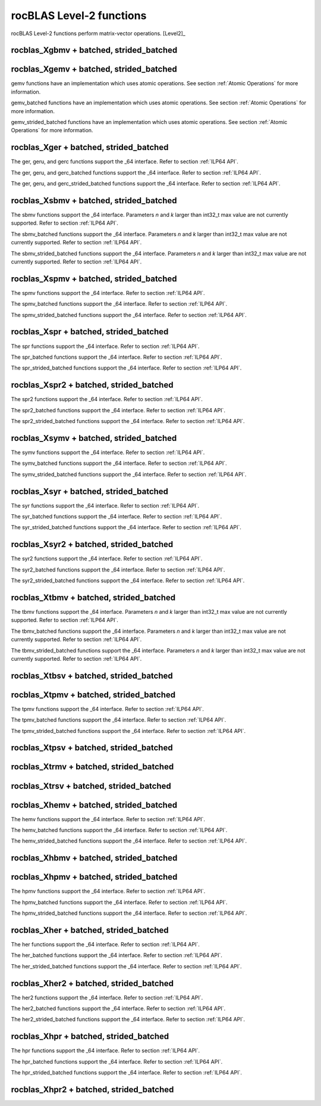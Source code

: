 .. meta::
  :description: rocBLAS documentation and API reference library
  :keywords: rocBLAS, ROCm, API, Linear Algebra, documentation

.. _level-2:

********************************************************************
rocBLAS Level-2 functions
********************************************************************

rocBLAS Level-2 functions perform matrix-vector operations. [Level2]_

rocblas_Xgbmv + batched, strided_batched
========================================

.. doxygenfunction:: rocblas_sgbmv
   :outline:
.. doxygenfunction:: rocblas_dgbmv
   :outline:
.. doxygenfunction:: rocblas_cgbmv
   :outline:
.. doxygenfunction:: rocblas_zgbmv

.. doxygenfunction:: rocblas_sgbmv_batched
   :outline:
.. doxygenfunction:: rocblas_dgbmv_batched
   :outline:
.. doxygenfunction:: rocblas_cgbmv_batched
   :outline:
.. doxygenfunction:: rocblas_zgbmv_batched

.. doxygenfunction:: rocblas_sgbmv_strided_batched
   :outline:
.. doxygenfunction:: rocblas_dgbmv_strided_batched
   :outline:
.. doxygenfunction:: rocblas_cgbmv_strided_batched
   :outline:
.. doxygenfunction:: rocblas_zgbmv_strided_batched

rocblas_Xgemv + batched, strided_batched
========================================

.. doxygenfunction:: rocblas_sgemv
   :outline:
.. doxygenfunction:: rocblas_dgemv
   :outline:
.. doxygenfunction:: rocblas_cgemv
   :outline:
.. doxygenfunction:: rocblas_zgemv

gemv functions have an implementation which uses atomic operations. See section :ref:`Atomic Operations` for more information.

.. doxygenfunction:: rocblas_sgemv_batched
   :outline:
.. doxygenfunction:: rocblas_dgemv_batched
   :outline:
.. doxygenfunction:: rocblas_cgemv_batched
   :outline:
.. doxygenfunction:: rocblas_zgemv_batched

gemv_batched functions have an implementation which uses atomic operations. See section :ref:`Atomic Operations` for more information.

.. doxygenfunction:: rocblas_sgemv_strided_batched
   :outline:
.. doxygenfunction:: rocblas_dgemv_strided_batched
   :outline:
.. doxygenfunction:: rocblas_cgemv_strided_batched
   :outline:
.. doxygenfunction:: rocblas_zgemv_strided_batched

gemv_strided_batched functions have an implementation which uses atomic operations. See section :ref:`Atomic Operations` for more information.

rocblas_Xger + batched, strided_batched
========================================

.. doxygenfunction:: rocblas_sger
   :outline:
.. doxygenfunction:: rocblas_dger
   :outline:
.. doxygenfunction:: rocblas_cgeru
   :outline:
.. doxygenfunction:: rocblas_zgeru
   :outline:
.. doxygenfunction:: rocblas_cgerc
   :outline:
.. doxygenfunction:: rocblas_zgerc

The ger, geru, and gerc functions support the _64 interface.  Refer to section :ref:`ILP64 API`.

.. doxygenfunction:: rocblas_sger_batched
   :outline:
.. doxygenfunction:: rocblas_dger_batched
   :outline:
.. doxygenfunction:: rocblas_cgeru_batched
   :outline:
.. doxygenfunction:: rocblas_zgeru_batched
   :outline:
.. doxygenfunction:: rocblas_cgerc_batched
   :outline:
.. doxygenfunction:: rocblas_zgerc_batched

The ger, geru, and gerc_batched functions support the _64 interface.  Refer to section :ref:`ILP64 API`.

.. doxygenfunction:: rocblas_sger_strided_batched
   :outline:
.. doxygenfunction:: rocblas_dger_strided_batched
   :outline:
.. doxygenfunction:: rocblas_cgeru_strided_batched
   :outline:
.. doxygenfunction:: rocblas_zgeru_strided_batched
   :outline:
.. doxygenfunction:: rocblas_cgerc_strided_batched
   :outline:
.. doxygenfunction:: rocblas_zgerc_strided_batched

The ger, geru, and gerc_strided_batched functions support the _64 interface.  Refer to section :ref:`ILP64 API`.

rocblas_Xsbmv + batched, strided_batched
========================================

.. doxygenfunction:: rocblas_ssbmv
   :outline:
.. doxygenfunction:: rocblas_dsbmv

The sbmv functions support the _64 interface. Parameters `n` and `k` larger than int32_t max value are not currently supported.
Refer to section :ref:`ILP64 API`.

.. doxygenfunction:: rocblas_ssbmv_batched
   :outline:
.. doxygenfunction:: rocblas_dsbmv_batched

The sbmv_batched functions support the _64 interface. Parameters `n` and `k` larger than int32_t max value are not currently supported.
Refer to section :ref:`ILP64 API`.

.. doxygenfunction:: rocblas_ssbmv_strided_batched
   :outline:
.. doxygenfunction:: rocblas_dsbmv_strided_batched

The sbmv_strided_batched functions support the _64 interface. Parameters `n` and `k` larger than int32_t max value are not currently supported.
Refer to section :ref:`ILP64 API`.

rocblas_Xspmv + batched, strided_batched
========================================

.. doxygenfunction:: rocblas_sspmv
   :outline:
.. doxygenfunction:: rocblas_dspmv

The spmv functions support the _64 interface. Refer to section :ref:`ILP64 API`.

.. doxygenfunction:: rocblas_sspmv_batched
   :outline:
.. doxygenfunction:: rocblas_dspmv_batched

The spmv_batched functions support the _64 interface. Refer to section :ref:`ILP64 API`.

.. doxygenfunction:: rocblas_sspmv_strided_batched
   :outline:
.. doxygenfunction:: rocblas_dspmv_strided_batched

The spmv_strided_batched functions support the _64 interface. Refer to section :ref:`ILP64 API`.

rocblas_Xspr + batched, strided_batched
========================================

.. doxygenfunction:: rocblas_sspr
   :outline:
.. doxygenfunction:: rocblas_dspr
   :outline:
.. doxygenfunction:: rocblas_cspr
   :outline:
.. doxygenfunction:: rocblas_zspr

The spr functions support the _64 interface. Refer to section :ref:`ILP64 API`.

.. doxygenfunction:: rocblas_sspr_batched
   :outline:
.. doxygenfunction:: rocblas_dspr_batched
   :outline:
.. doxygenfunction:: rocblas_cspr_batched
   :outline:
.. doxygenfunction:: rocblas_zspr_batched

The spr_batched functions support the _64 interface. Refer to section :ref:`ILP64 API`.

.. doxygenfunction:: rocblas_sspr_strided_batched
   :outline:
.. doxygenfunction:: rocblas_dspr_strided_batched
   :outline:
.. doxygenfunction:: rocblas_cspr_strided_batched
   :outline:
.. doxygenfunction:: rocblas_zspr_strided_batched

The spr_strided_batched functions support the _64 interface. Refer to section :ref:`ILP64 API`.

rocblas_Xspr2 + batched, strided_batched
========================================

.. doxygenfunction:: rocblas_sspr2
   :outline:
.. doxygenfunction:: rocblas_dspr2

The spr2 functions support the _64 interface. Refer to section :ref:`ILP64 API`.

.. doxygenfunction:: rocblas_sspr2_batched
   :outline:
.. doxygenfunction:: rocblas_dspr2_batched

The spr2_batched functions support the _64 interface. Refer to section :ref:`ILP64 API`.

.. doxygenfunction:: rocblas_sspr2_strided_batched
   :outline:
.. doxygenfunction:: rocblas_dspr2_strided_batched

The spr2_strided_batched functions support the _64 interface. Refer to section :ref:`ILP64 API`.

rocblas_Xsymv + batched, strided_batched
========================================

.. doxygenfunction:: rocblas_ssymv
   :outline:
.. doxygenfunction:: rocblas_dsymv
   :outline:
.. doxygenfunction:: rocblas_csymv
   :outline:
.. doxygenfunction:: rocblas_zsymv

The symv functions support the _64 interface. Refer to section :ref:`ILP64 API`.

.. doxygenfunction:: rocblas_ssymv_batched
   :outline:
.. doxygenfunction:: rocblas_dsymv_batched
   :outline:
.. doxygenfunction:: rocblas_csymv_batched
   :outline:
.. doxygenfunction:: rocblas_zsymv_batched

The symv_batched functions support the _64 interface. Refer to section :ref:`ILP64 API`.

.. doxygenfunction:: rocblas_ssymv_strided_batched
   :outline:
.. doxygenfunction:: rocblas_dsymv_strided_batched
   :outline:
.. doxygenfunction:: rocblas_csymv_strided_batched
   :outline:
.. doxygenfunction:: rocblas_zsymv_strided_batched

The symv_strided_batched functions support the _64 interface. Refer to section :ref:`ILP64 API`.

rocblas_Xsyr + batched, strided_batched
========================================

.. doxygenfunction:: rocblas_ssyr
   :outline:
.. doxygenfunction:: rocblas_dsyr
   :outline:
.. doxygenfunction:: rocblas_csyr
   :outline:
.. doxygenfunction:: rocblas_zsyr

The syr functions support the _64 interface.  Refer to section :ref:`ILP64 API`.

.. doxygenfunction:: rocblas_ssyr_batched
   :outline:
.. doxygenfunction:: rocblas_dsyr_batched
   :outline:
.. doxygenfunction:: rocblas_csyr_batched
   :outline:
.. doxygenfunction:: rocblas_zsyr_batched

The syr_batched functions support the _64 interface.  Refer to section :ref:`ILP64 API`.

.. doxygenfunction:: rocblas_ssyr_strided_batched
   :outline:
.. doxygenfunction:: rocblas_dsyr_strided_batched
   :outline:
.. doxygenfunction:: rocblas_csyr_strided_batched
   :outline:
.. doxygenfunction:: rocblas_zsyr_strided_batched

The syr_strided_batched functions support the _64 interface.  Refer to section :ref:`ILP64 API`.

rocblas_Xsyr2 + batched, strided_batched
========================================

.. doxygenfunction:: rocblas_ssyr2
   :outline:
.. doxygenfunction:: rocblas_dsyr2
   :outline:
.. doxygenfunction:: rocblas_csyr2
   :outline:
.. doxygenfunction:: rocblas_zsyr2

The syr2 functions support the _64 interface. Refer to section :ref:`ILP64 API`.

.. doxygenfunction:: rocblas_ssyr2_batched
   :outline:
.. doxygenfunction:: rocblas_dsyr2_batched
   :outline:
.. doxygenfunction:: rocblas_csyr2_batched
   :outline:
.. doxygenfunction:: rocblas_zsyr2_batched

The syr2_batched functions support the _64 interface. Refer to section :ref:`ILP64 API`.

.. doxygenfunction:: rocblas_ssyr2_strided_batched
   :outline:
.. doxygenfunction:: rocblas_dsyr2_strided_batched
   :outline:
.. doxygenfunction:: rocblas_csyr2_strided_batched
   :outline:
.. doxygenfunction:: rocblas_zsyr2_strided_batched

The syr2_strided_batched functions support the _64 interface. Refer to section :ref:`ILP64 API`.

rocblas_Xtbmv + batched, strided_batched
========================================

.. doxygenfunction:: rocblas_stbmv
   :outline:
.. doxygenfunction:: rocblas_dtbmv
   :outline:
.. doxygenfunction:: rocblas_ctbmv
   :outline:
.. doxygenfunction:: rocblas_ztbmv

The tbmv functions support the _64 interface. Parameters `n` and `k` larger than int32_t max value are not currently supported.
Refer to section :ref:`ILP64 API`.

.. doxygenfunction:: rocblas_stbmv_batched
   :outline:
.. doxygenfunction:: rocblas_dtbmv_batched
   :outline:
.. doxygenfunction:: rocblas_ctbmv_batched
   :outline:
.. doxygenfunction:: rocblas_ztbmv_batched

The tbmv_batched functions support the _64 interface. Parameters `n` and `k` larger than int32_t max value are not currently supported.
Refer to section :ref:`ILP64 API`.

.. doxygenfunction:: rocblas_stbmv_strided_batched
   :outline:
.. doxygenfunction:: rocblas_dtbmv_strided_batched
   :outline:
.. doxygenfunction:: rocblas_ctbmv_strided_batched
   :outline:
.. doxygenfunction:: rocblas_ztbmv_strided_batched

The tbmv_strided_batched functions support the _64 interface. Parameters `n` and `k` larger than int32_t max value are not currently supported.
Refer to section :ref:`ILP64 API`.

rocblas_Xtbsv + batched, strided_batched
========================================

.. doxygenfunction:: rocblas_stbsv
   :outline:
.. doxygenfunction:: rocblas_dtbsv
   :outline:
.. doxygenfunction:: rocblas_ctbsv
   :outline:
.. doxygenfunction:: rocblas_ztbsv

.. doxygenfunction:: rocblas_stbsv_batched
   :outline:
.. doxygenfunction:: rocblas_dtbsv_batched
   :outline:
.. doxygenfunction:: rocblas_ctbsv_batched
   :outline:
.. doxygenfunction:: rocblas_ztbsv_batched

.. doxygenfunction:: rocblas_stbsv_strided_batched
   :outline:
.. doxygenfunction:: rocblas_dtbsv_strided_batched
   :outline:
.. doxygenfunction:: rocblas_ctbsv_strided_batched
   :outline:
.. doxygenfunction:: rocblas_ztbsv_strided_batched

rocblas_Xtpmv + batched, strided_batched
========================================

.. doxygenfunction:: rocblas_stpmv
   :outline:
.. doxygenfunction:: rocblas_dtpmv
   :outline:
.. doxygenfunction:: rocblas_ctpmv
   :outline:
.. doxygenfunction:: rocblas_ztpmv

The tpmv functions support the _64 interface. Refer to section :ref:`ILP64 API`.

.. doxygenfunction:: rocblas_stpmv_batched
   :outline:
.. doxygenfunction:: rocblas_dtpmv_batched
   :outline:
.. doxygenfunction:: rocblas_ctpmv_batched
   :outline:
.. doxygenfunction:: rocblas_ztpmv_batched

The tpmv_batched functions support the _64 interface. Refer to section :ref:`ILP64 API`.

.. doxygenfunction:: rocblas_stpmv_strided_batched
   :outline:
.. doxygenfunction:: rocblas_dtpmv_strided_batched
   :outline:
.. doxygenfunction:: rocblas_ctpmv_strided_batched
   :outline:
.. doxygenfunction:: rocblas_ztpmv_strided_batched

The tpmv_strided_batched functions support the _64 interface. Refer to section :ref:`ILP64 API`.

rocblas_Xtpsv + batched, strided_batched
========================================

.. doxygenfunction:: rocblas_stpsv
   :outline:
.. doxygenfunction:: rocblas_dtpsv
   :outline:
.. doxygenfunction:: rocblas_ctpsv
   :outline:
.. doxygenfunction:: rocblas_ztpsv

.. doxygenfunction:: rocblas_stpsv_batched
   :outline:
.. doxygenfunction:: rocblas_dtpsv_batched
   :outline:
.. doxygenfunction:: rocblas_ctpsv_batched
   :outline:
.. doxygenfunction:: rocblas_ztpsv_batched

.. doxygenfunction:: rocblas_stpsv_strided_batched
   :outline:
.. doxygenfunction:: rocblas_dtpsv_strided_batched
   :outline:
.. doxygenfunction:: rocblas_ctpsv_strided_batched
   :outline:
.. doxygenfunction:: rocblas_ztpsv_strided_batched

rocblas_Xtrmv + batched, strided_batched
========================================

.. doxygenfunction:: rocblas_strmv
   :outline:
.. doxygenfunction:: rocblas_dtrmv
   :outline:
.. doxygenfunction:: rocblas_ctrmv
   :outline:
.. doxygenfunction:: rocblas_ztrmv

.. doxygenfunction:: rocblas_strmv_batched
   :outline:
.. doxygenfunction:: rocblas_dtrmv_batched
   :outline:
.. doxygenfunction:: rocblas_ctrmv_batched
   :outline:
.. doxygenfunction:: rocblas_ztrmv_batched

.. doxygenfunction:: rocblas_strmv_strided_batched
   :outline:
.. doxygenfunction:: rocblas_dtrmv_strided_batched
   :outline:
.. doxygenfunction:: rocblas_ctrmv_strided_batched
   :outline:
.. doxygenfunction:: rocblas_ztrmv_strided_batched

rocblas_Xtrsv + batched, strided_batched
========================================

.. doxygenfunction:: rocblas_strsv
   :outline:
.. doxygenfunction:: rocblas_dtrsv
   :outline:
.. doxygenfunction:: rocblas_ctrsv
   :outline:
.. doxygenfunction:: rocblas_ztrsv

.. doxygenfunction:: rocblas_strsv_batched
   :outline:
.. doxygenfunction:: rocblas_dtrsv_batched
   :outline:
.. doxygenfunction:: rocblas_ctrsv_batched
   :outline:
.. doxygenfunction:: rocblas_ztrsv_batched

.. doxygenfunction:: rocblas_strsv_strided_batched
   :outline:
.. doxygenfunction:: rocblas_dtrsv_strided_batched
   :outline:
.. doxygenfunction:: rocblas_ctrsv_strided_batched
   :outline:
.. doxygenfunction:: rocblas_ztrsv_strided_batched

rocblas_Xhemv + batched, strided_batched
========================================

.. doxygenfunction:: rocblas_chemv
   :outline:
.. doxygenfunction:: rocblas_zhemv

The hemv functions support the _64 interface. Refer to section :ref:`ILP64 API`.

.. doxygenfunction:: rocblas_chemv_batched
   :outline:
.. doxygenfunction:: rocblas_zhemv_batched

The hemv_batched functions support the _64 interface. Refer to section :ref:`ILP64 API`.

.. doxygenfunction:: rocblas_chemv_strided_batched
   :outline:
.. doxygenfunction:: rocblas_zhemv_strided_batched

The hemv_strided_batched functions support the _64 interface. Refer to section :ref:`ILP64 API`.

rocblas_Xhbmv + batched, strided_batched
========================================

.. doxygenfunction:: rocblas_chbmv
   :outline:
.. doxygenfunction:: rocblas_zhbmv

.. doxygenfunction:: rocblas_chbmv_batched
   :outline:
.. doxygenfunction:: rocblas_zhbmv_batched

.. doxygenfunction:: rocblas_chbmv_strided_batched
   :outline:
.. doxygenfunction:: rocblas_zhbmv_strided_batched

rocblas_Xhpmv + batched, strided_batched
========================================

.. doxygenfunction:: rocblas_chpmv
   :outline:
.. doxygenfunction:: rocblas_zhpmv

The hpmv functions support the _64 interface. Refer to section :ref:`ILP64 API`.

.. doxygenfunction:: rocblas_chpmv_batched
   :outline:
.. doxygenfunction:: rocblas_zhpmv_batched

The hpmv_batched functions support the _64 interface. Refer to section :ref:`ILP64 API`.

.. doxygenfunction:: rocblas_chpmv_strided_batched
   :outline:
.. doxygenfunction:: rocblas_zhpmv_strided_batched

The hpmv_strided_batched functions support the _64 interface. Refer to section :ref:`ILP64 API`.

rocblas_Xher + batched, strided_batched
========================================

.. doxygenfunction:: rocblas_cher
   :outline:
.. doxygenfunction:: rocblas_zher

The her functions support the _64 interface.  Refer to section :ref:`ILP64 API`.

.. doxygenfunction:: rocblas_cher_batched
   :outline:
.. doxygenfunction:: rocblas_zher_batched

The her_batched functions support the _64 interface.  Refer to section :ref:`ILP64 API`.

.. doxygenfunction:: rocblas_cher_strided_batched
   :outline:
.. doxygenfunction:: rocblas_zher_strided_batched

The her_strided_batched functions support the _64 interface.  Refer to section :ref:`ILP64 API`.

rocblas_Xher2 + batched, strided_batched
========================================

.. doxygenfunction:: rocblas_cher2
   :outline:
.. doxygenfunction:: rocblas_zher2

The her2 functions support the _64 interface.  Refer to section :ref:`ILP64 API`.

.. doxygenfunction:: rocblas_cher2_batched
   :outline:
.. doxygenfunction:: rocblas_zher2_batched

The her2_batched functions support the _64 interface.  Refer to section :ref:`ILP64 API`.

.. doxygenfunction:: rocblas_cher2_strided_batched
   :outline:
.. doxygenfunction:: rocblas_zher2_strided_batched

The her2_strided_batched functions support the _64 interface.  Refer to section :ref:`ILP64 API`.

rocblas_Xhpr + batched, strided_batched
========================================

.. doxygenfunction:: rocblas_chpr
   :outline:
.. doxygenfunction:: rocblas_zhpr

The hpr functions support the _64 interface. Refer to section :ref:`ILP64 API`.

.. doxygenfunction:: rocblas_chpr_batched
   :outline:
.. doxygenfunction:: rocblas_zhpr_batched

The hpr_batched functions support the _64 interface. Refer to section :ref:`ILP64 API`.

.. doxygenfunction:: rocblas_chpr_strided_batched
   :outline:
.. doxygenfunction:: rocblas_zhpr_strided_batched

The hpr_strided_batched functions support the _64 interface. Refer to section :ref:`ILP64 API`.

rocblas_Xhpr2 + batched, strided_batched
========================================

.. doxygenfunction:: rocblas_chpr2
   :outline:
.. doxygenfunction:: rocblas_zhpr2

.. doxygenfunction:: rocblas_chpr2_batched
   :outline:
.. doxygenfunction:: rocblas_zhpr2_batched

.. doxygenfunction:: rocblas_chpr2_strided_batched
   :outline:
.. doxygenfunction:: rocblas_zhpr2_strided_batched


